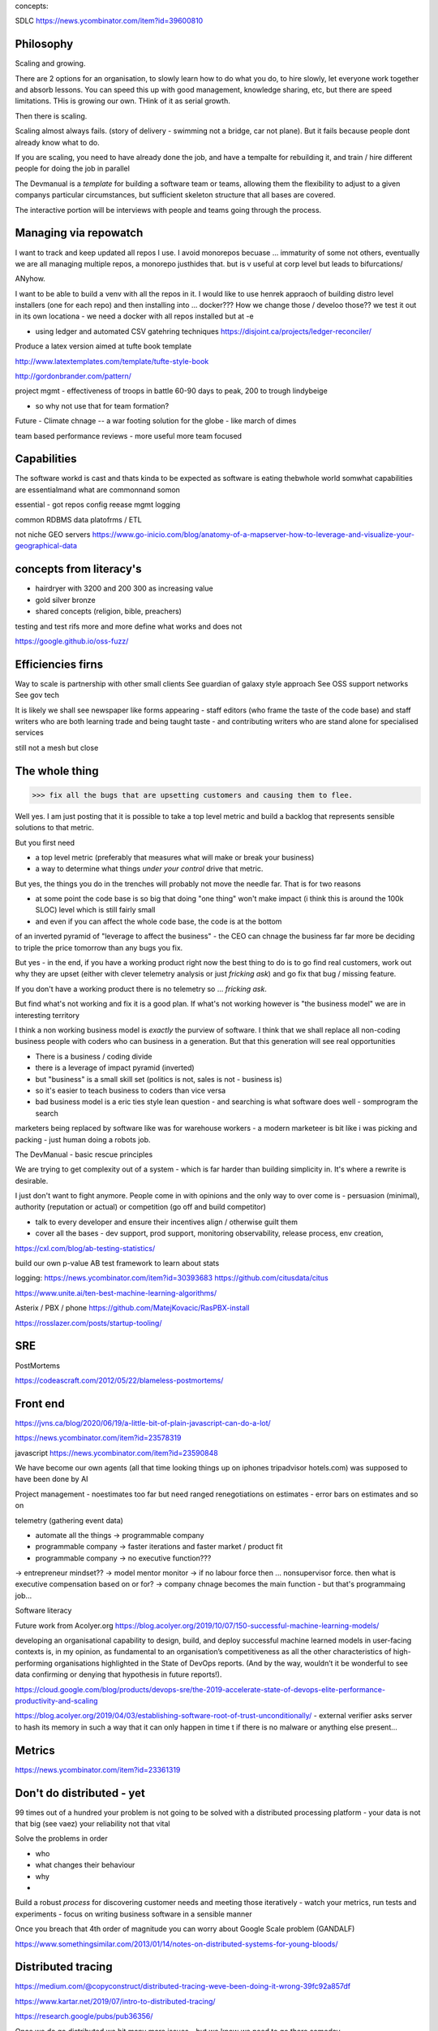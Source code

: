 concepts:


SDLC
https://news.ycombinator.com/item?id=39600810






Philosophy
----------

Scaling and growing.

There are 2 options for an organisation, to slowly learn how to do what you do,
to hire slowly, let everyone work together and absorb lessons.  You can speed
this up with good management, knowledge sharing, etc, but there are speed
limitations.  THis is growing our own. THink of it as serial growth.

Then there is scaling.

Scaling almost always fails. (story of delivery - swimming not a bridge, car not
plane). But it fails because people dont already know what to do.

If you are scaling, you need to have already done the job, and have a tempalte
for rebuilding it, and train / hire different people for doing the job in
parallel

The Devmanual is a *template* for building a software team or teams, allowing
them the flexibility to adjust to a given companys particular circumstances,
but sufficient skeleton structure that all bases are covered.

The interactive portion will be interviews with people and teams going through
the process.


Managing via repowatch
----------------------

I want to track and keep updated all repos I use. I avoid monorepos becuase ...
immaturity of some not others, eventually we are all managing multiple repos,
a monorepo justhides that. but is v useful at corp level but leads to bifurcations/

ANyhow.

I want to be able to build a venv with all the repos in it.
I would like to use henrek appraoch of building distro level installers (one for each repo)
and then installing into ... docker???
How we change those / develoo those?? we test it out in its own locationa - we need a docker with all repos installed but at -e 



* using ledger and automated CSV gatehring techniques
  https://disjoint.ca/projects/ledger-reconciler/


Produce a latex version aimed at tufte book template

http://www.latextemplates.com/template/tufte-style-book

http://gordonbrander.com/pattern/

project mgmt
- effectiveness of troops in battle 60-90 days to peak, 200 to trough
lindybeige

- so why not use that for team formation? 

Future
- Climate chnage
-- a war footing solution for the globe - like march of dimes

team based performance reviews - more useful more team focused

Capabilities
------------
The software workd is cast and thats kinda to be expected as software is eating thebwhole world
somwhat capabilities are essentialmand what are commonnand somon

essential
- got repos config reease mgmt logging

common
RDBMS
data platofrms / ETL

not niche
GEO servers https://www.go-inicio.com/blog/anatomy-of-a-mapserver-how-to-leverage-and-visualize-your-geographical-data


concepts from literacy's
-----------------------


- hairdryer with 3200 and 200 300 as increasing value
- gold silver bronze
- shared concepts (religion, bible, preachers)

testing and test rifs more and more define
what works and does not 

https://google.github.io/oss-fuzz/



Efficiencies firns
------------------

Way to scale is partnership with other small clients
See guardian of galaxy style approach
See OSS support networks
See gov tech 

It is likely we shall see newspaper like forms appearing - staff editors (who frame the taste of the code base) and staff writers who are both learning trade and being taught taste - and contributing writers who are stand alone for specialised services

still not a mesh but close


The whole thing 
----------------

>>> fix all the bugs that are upsetting customers and causing them to flee.

Well yes.  I am just posting that it is possible to take a top level metric and build a backlog that represents sensible solutions to that metric.

But you first need

- a top level metric (preferably that measures what will make or break your business)
- a way to determine what things *under your control* drive that metric.

But yes, the things you do in the trenches will probably not move the needle far.  That is for two reasons

- at some point the code base is so big that doing "one thing" won't make impact (i think this is around the 100k SLOC) level which is still fairly small

- and even if you can affect the whole code base, the code is at the bottom
of an inverted pyramid of "leverage to affect the business" - the CEO can chnage the business far far more be deciding to triple the price tomorrow than any bugs you fix.

But yes - in the end, if you have a working product right now the best thing to do is to go
find real customers, work out why they are upset (either with clever telemetry analysis or just *fricking ask*) and go fix that bug / missing feature.

If you don't have a working product there is no telemetry so ... *fricking ask*.

But find what's not working and fix it is a good plan.  If what's not working however is "the business model" we are in interesting territory

I think a non working business model
is *exactly* the purview of software.  I think that we shall
replace all non-coding business people
with coders who can business in a generation.  But that this generation will see real opportunities


- There is a business / coding divide
- there is a leverage of impact pyramid (inverted)
- but "business" is a small skill set (politics is not, sales is not - business is) 
- so it's easier to teach business to coders than vice versa

- bad business model is a eric ties style lean question - and searching is what software does well - somprogram the search 

marketers being replaced by software like was for warehouse workers - a modern marketeer is bit like i was picking and packing - just human doing a robots job.












The DevManual - basic rescue principles

We are trying to get complexity out of a system - which is far harder than building simplicity in. It's where a rewrite is desirable.

I just don't want to fight anymore. People come in with opinions and the only way to over come is - persuasion (minimal), authority (reputation or actual) or competition (go off and build competitor) 

- talk to every developer and ensure their incentives align / otherwise guilt them

- cover all the bases - dev support, prod support, monitoring observability, release process, env creation, 


https://cxl.com/blog/ab-testing-statistics/

build our own p-value AB test framework to learn about stats

logging:
https://news.ycombinator.com/item?id=30393683
https://github.com/citusdata/citus


https://www.unite.ai/ten-best-machine-learning-algorithms/


Asterix / PBX / phone 
https://github.com/MatejKovacic/RasPBX-install


https://rosslazer.com/posts/startup-tooling/


SRE
---

PostMortems

https://codeascraft.com/2012/05/22/blameless-postmortems/


Front end
---------
https://jvns.ca/blog/2020/06/19/a-little-bit-of-plain-javascript-can-do-a-lot/

https://news.ycombinator.com/item?id=23578319


javascript
https://news.ycombinator.com/item?id=23590848


We have become our own agents (all that time looking things up on iphones tripadvisor hotels.com) was supposed to have been done by AI


Project management - noestimates too far but need ranged renegotiations on estimates - error bars on estimates and so on 

telemetry (gathering event data)



- automate all the things -> programmable company
- programmable company -> faster iterations and faster market / product fit
- programmable company -> no executive function???
-> entrepreneur mindset??
-> model mentor monitor 
-> if no labour force then ... nonsupervisor force.  then what is executive compensation based on or for?
-> company chnage becomes the main function - but that's programmaing job...

Software literacy


Future work from Acolyer.org
https://blog.acolyer.org/2019/10/07/150-successful-machine-learning-models/

developing an organisational capability to design, build, and deploy successful machine learned models in user-facing contexts is, in my opinion, as fundamental to an organisation’s competitiveness as all the other characteristics of high-performing organisations highlighted in the State of DevOps reports. (And by the way, wouldn’t it be wonderful to see data confirming or denying that hypothesis in future reports!).



https://cloud.google.com/blog/products/devops-sre/the-2019-accelerate-state-of-devops-elite-performance-productivity-and-scaling



https://blog.acolyer.org/2019/04/03/establishing-software-root-of-trust-unconditionally/
- external verifier asks server to hash its memory in such a way that it can only happen in time t if there is no malware or anything else present...

Metrics
-------
https://news.ycombinator.com/item?id=23361319


Don't do distributed - yet
--------------------------

99 times out of a hundred your problem is not going to be solved with a distributed processing platform - your data is not that big (see vaez) your reliability not that vital

Solve the problems in order 

- who
- what changes their behaviour
- why 
- 

Build a robust *process* for discovering customer needs and meeting those iteratively - watch your metrics, run tests and experiments - focus on writing business software in a sensible manner 

Once you breach that 4th order of magnitude you can worry about Google Scale problem (GANDALF)




https://www.somethingsimilar.com/2013/01/14/notes-on-distributed-systems-for-young-bloods/


Distributed tracing 
-------------------

https://medium.com/@copyconstruct/distributed-tracing-weve-been-doing-it-wrong-39fc92a857df

https://www.kartar.net/2019/07/intro-to-distributed-tracing/

https://research.google/pubs/pub36356/


Once we do go distributed we hit many more issues - but we know we need to go there someday


More on encryption
------------------
https://news.ycombinator.com/item?id=23390966

https://github.com/hashicorp/vault/blob/45b9f7c1a53506dc97221f0915daeaeb0a6fe894/website/pages/guides/operations/rekeying-and-rotating.mdx#L20

https://latacora.singles/2019/07/16/the-pgp-problem.html


definition of unit test v integration test 
-------------------------
https://news.ycombinator.com/item?id=27731342


Tech stack for one person saas discussion
-------------------------

https://news.ycombinator.com/item?id=25186342


Methodology 
-----------
Agile is fairly simple - it's an *iterative* process.
Barry Boehm had this in 1986 with "spiral model" - where you developed to mitigate the largest known risks at each iteration.

length of iteration up to you

Web components
--------------
why are they good? 
webcomponents.dev - all the ways to make a web component

Overall views
--------------
https://paulosman.me/2019/12/30/production-oriented-development.html



scaffolding 
-----------
Use the cadence to build scaffolding for organisation 

https://medium.com/craft-ventures/the-cadence-how-to-operate-a-saas-startup-436aa8099e8


Colour grading and themes 

https://youtu.be/CYRyaY-9F_g

60/30/10 rule


deployment etc
https://hynek.me/articles/python-app-deployment-with-native-packages/
Security
XSS and SSTI (template injection)
https://nvisium.com/blog/2016/03/09/exploring-ssti-in-flask-jinja2/

https://btc-hijack.ethz.ch
understand BGP 

ssh tunnelling and von
http://sshuttle.readthedocs.io/en/stable/usage.html
https://news.ycombinator.com/item?id=15773466

software professional 
https://www.reuters.com/article/us-volkswagen-emissions-sentencing/vw-engineer-sentenced-to-40-month-prison-term-in-diesel-case-idUSKCN1B51YP?utm_campaign=trueAnthem:+Trending+Content&utm_content=59a05e9b04d301050bce8161&utm_medium=trueAnthem&utm_source=twitter

satellite tracking and data downloading
https://hackaday.com/2017/01/02/junkyard-dish-mount-tracks-weather-satellites/

weather ballon - send up a rpi 

testing - golem, hypothesis doctest
i mean why have 50% of methods being unitteats? 

Haven - https://www.wired.com/story/snowden-haven-app-turns-phone-into-home-security-system/

every device is a recording device - for every police assault or criminal activity. police state
